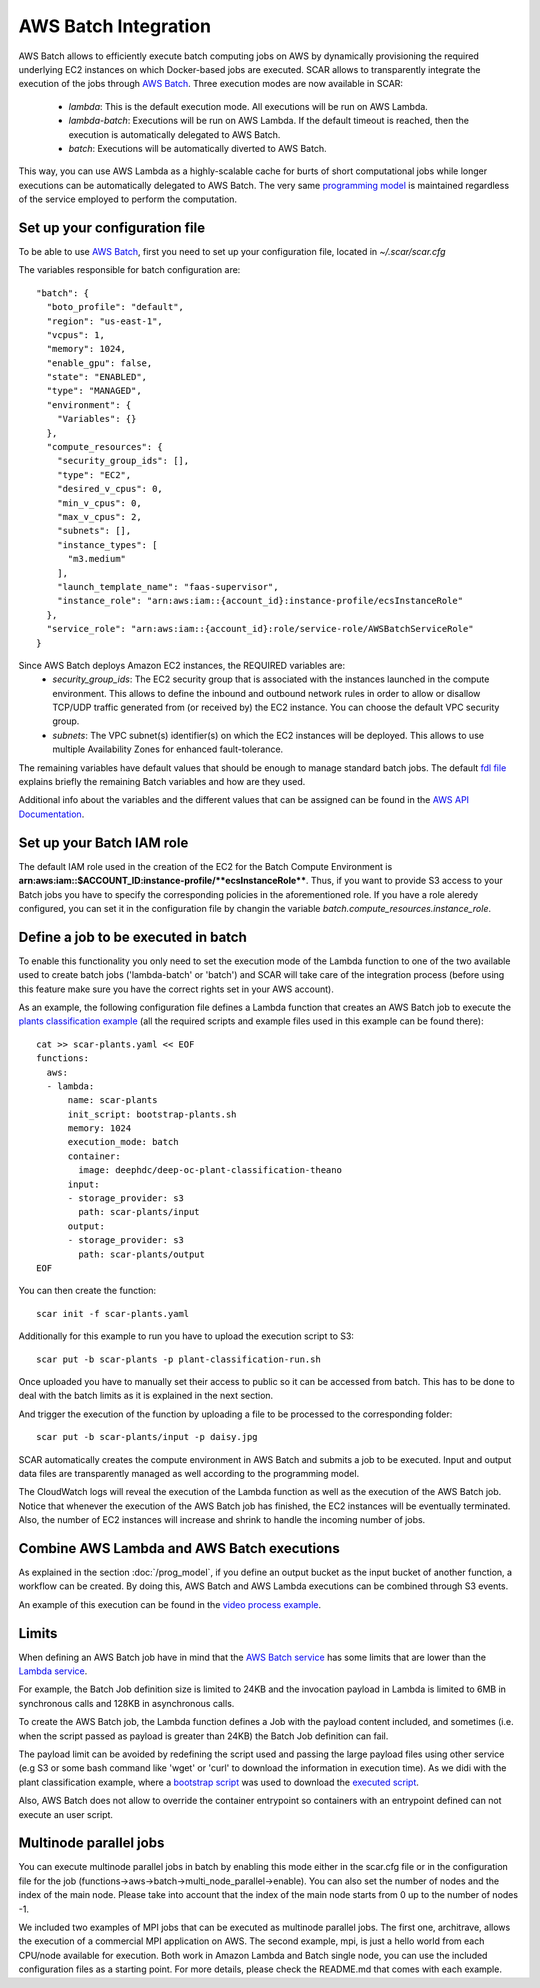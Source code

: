.. highlight:: none

AWS Batch Integration
=======================

AWS Batch allows to efficiently execute batch computing jobs on AWS by dynamically provisioning the required underlying EC2 instances on which Docker-based jobs are executed.
SCAR allows to transparently integrate the execution of the jobs through `AWS Batch <https://aws.amazon.com/batch/>`_.
Three execution modes are now available in SCAR:

  * `lambda`: This is the default execution mode. All executions will be run on AWS Lambda.
  * `lambda-batch`: Executions will be run on AWS Lambda. If the default timeout is reached, then the execution is automatically delegated to AWS Batch.
  * `batch`: Executions will be automatically diverted to AWS Batch.

This way, you can use AWS Lambda as a highly-scalable cache for burts of short computational jobs while longer executions can be automatically delegated to AWS Batch.
The very same `programming model <https://scar.readthedocs.io/en/latest/prog_model.html>`_ is maintained regardless of the service employed to perform the computation.

Set up your configuration file
------------------------------

To be able to use `AWS Batch <https://aws.amazon.com/batch/>`_, first you need to set up your configuration file, located in `~/.scar/scar.cfg`

The variables responsible for batch configuration are::

  "batch": {
    "boto_profile": "default",
    "region": "us-east-1",
    "vcpus": 1,
    "memory": 1024,
    "enable_gpu": false,
    "state": "ENABLED",
    "type": "MANAGED",
    "environment": {
      "Variables": {}
    },
    "compute_resources": {
      "security_group_ids": [],
      "type": "EC2",
      "desired_v_cpus": 0,
      "min_v_cpus": 0,
      "max_v_cpus": 2,
      "subnets": [],
      "instance_types": [
        "m3.medium"
      ],
      "launch_template_name": "faas-supervisor",
      "instance_role": "arn:aws:iam::{account_id}:instance-profile/ecsInstanceRole"
    },
    "service_role": "arn:aws:iam::{account_id}:role/service-role/AWSBatchServiceRole"
  }

Since AWS Batch deploys Amazon EC2 instances, the REQUIRED variables are:
 * `security_group_ids`: The EC2 security group that is associated with the instances launched in the compute environment. This allows to define the inbound and outbound network rules in order to allow or disallow TCP/UDP traffic generated from (or received by) the EC2 instance. You can choose the default VPC security group.
 * `subnets`:  The VPC subnet(s) identifier(s) on which the EC2 instances will be deployed. This allows to use multiple Availability Zones for enhanced fault-tolerance.

The remaining variables have default values that should be enough to manage standard batch jobs.
The default `fdl file <https://github.com/grycap/scar/blob/master/fdl-example.yaml>`_ explains briefly the remaining Batch variables and how are they used.

Additional info about the variables and the different values that can be assigned can be found in the `AWS API Documentation <https://docs.aws.amazon.com/batch/latest/APIReference/API_CreateComputeEnvironment.html>`_.

Set up your Batch IAM role
--------------------------

The default IAM role used in the creation of the EC2 for the Batch Compute Environment is **arn:aws:iam::$ACCOUNT_ID:instance-profile/**ecsInstanceRole****. Thus, if you want to provide S3 access to your Batch jobs you have to specify the corresponding policies in the aforementioned role.
If you have a role aleredy configured, you can set it in the configuration file by changin the variable `batch.compute_resources.instance_role`.


Define a job to be executed in batch
------------------------------------

To enable this functionality you only need to set the execution mode of the Lambda function to one of the two available used to create batch jobs ('lambda-batch' or 'batch') and SCAR will take care of the integration process (before using this feature make sure you have the correct rights set in your AWS account).

As an example, the following configuration file defines a Lambda function that creates an AWS Batch job to execute the `plants classification example <https://github.com/grycap/scar/tree/master/examples/plant-classification>`_ (all the required scripts and example files used in this example can be found there)::

  cat >> scar-plants.yaml << EOF
  functions:
    aws:
    - lambda:
        name: scar-plants
        init_script: bootstrap-plants.sh
        memory: 1024
        execution_mode: batch
        container:
          image: deephdc/deep-oc-plant-classification-theano
        input:
        - storage_provider: s3
          path: scar-plants/input
        output:
        - storage_provider: s3
          path: scar-plants/output
  EOF

You can then create the function::

  scar init -f scar-plants.yaml

Additionally for this example to run you have to upload the execution script to S3::

  scar put -b scar-plants -p plant-classification-run.sh

Once uploaded you have to manually set their access to public so it can be accessed from batch. This has to be done to deal with the batch limits as it is explained in the next section.

And trigger the execution of the function by uploading a file to be processed to the corresponding folder::

  scar put -b scar-plants/input -p daisy.jpg

SCAR automatically creates the compute environment in AWS Batch and submits a job to be executed. Input and output data files are transparently managed as well according to the programming model.

The CloudWatch logs will reveal the execution of the Lambda function as well as the execution of the AWS Batch job.
Notice that whenever the execution of the AWS Batch job has finished, the EC2 instances will be eventually terminated.
Also, the number of EC2 instances will increase and shrink to handle the incoming number of jobs.

Combine AWS Lambda and AWS Batch executions
-------------------------------------------
As explained in the section :doc:`/prog_model`, if you define an output bucket as the input bucket of another function, a workflow can be created.
By doing this, AWS Batch and AWS Lambda executions can be combined through S3 events.

An example of this execution can be found in the `video process example <https://github.com/grycap/scar/tree/master/examples/video-process>`_.

Limits
------
When defining an AWS Batch job have in mind that the `AWS Batch service <https://docs.aws.amazon.com/batch/latest/userguide/service_limits.html>`_ has some limits that are lower than the `Lambda service <https://docs.aws.amazon.com/lambda/latest/dg/limits.html>`_.

For example, the Batch Job definition size is limited to 24KB and the invocation payload in Lambda is limited to 6MB in synchronous calls and 128KB in asynchronous calls.

To create the AWS Batch job, the Lambda function defines a Job with the payload content included, and sometimes (i.e. when the script passed as payload is greater than 24KB) the Batch Job definition can fail.

The payload limit can be avoided by redefining the script used and passing the large payload files using other service (e.g S3 or some bash command like 'wget' or 'curl' to download the information in execution time). As we didi with the plant classification example, where a `bootstrap script <https://github.com/grycap/scar/blob/master/examples/plant-classification/bootstrap-plants.sh>`_ was used to download the `executed script <https://github.com/grycap/scar/blob/master/examples/plant-classification/plant-classification-run.sh>`_.

Also, AWS Batch does not allow to override the container entrypoint so containers with an entrypoint defined can not execute an user script.

Multinode parallel jobs
-----------------------
You can execute multinode parallel jobs in batch by enabling this mode either in the scar.cfg file or in the configuration file for the job (functions->aws->batch->multi_node_parallel->enable).
You can also set the number of nodes and the index of the main node.
Please take into account that the index of the main node starts from 0 up to the number of nodes -1.

We included two examples of MPI jobs that can be executed as multinode parallel jobs.
The first one, architrave, allows the execution of a commercial MPI application on AWS.
The second example, mpi, is just a hello world from each CPU/node available for execution.
Both work in Amazon Lambda and Batch single node, you can use the included configuration files as a starting point.
For more details, please check the README.md that comes with each example.

